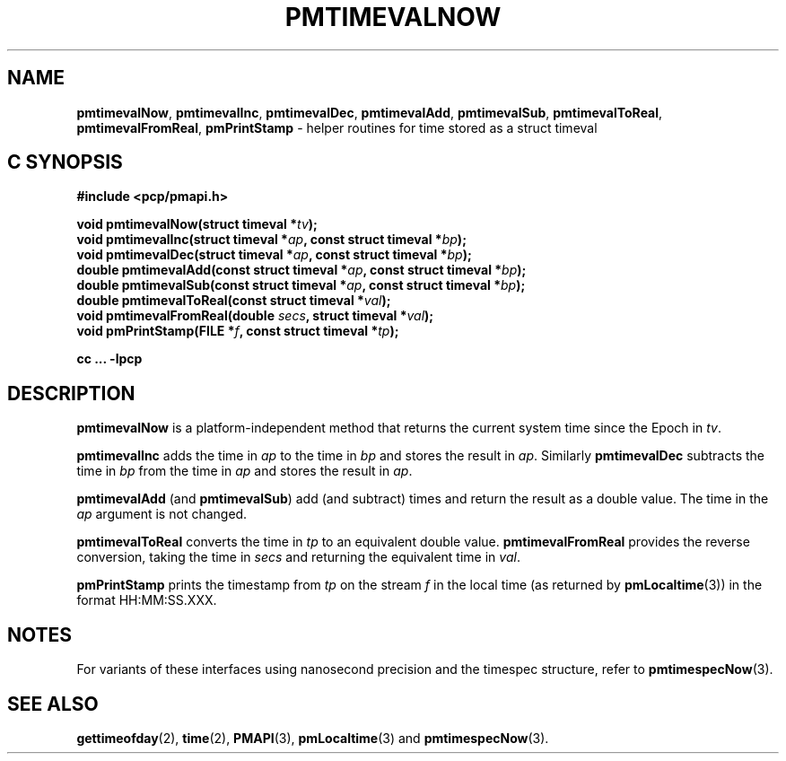'\"macro stdmacro
.\"
.\" Copyright (c) 2022 Red Hat.  All Rights Reserved.
.\" Copyright (c) 2017 Ken McDonell.  All Rights Reserved.
.\"
.\" This program is free software; you can redistribute it and/or modify it
.\" under the terms of the GNU General Public License as published by the
.\" Free Software Foundation; either version 2 of the License, or (at your
.\" option) any later version.
.\"
.\" This program is distributed in the hope that it will be useful, but
.\" WITHOUT ANY WARRANTY; without even the implied warranty of MERCHANTABILITY
.\" or FITNESS FOR A PARTICULAR PURPOSE.  See the GNU General Public License
.\" for more details.
.\"
.\"
.TH PMTIMEVALNOW 3 "PCP" "Performance Co-Pilot"
.SH NAME
\f3pmtimevalNow\f1,
\f3pmtimevalInc\f1,
\f3pmtimevalDec\f1,
\f3pmtimevalAdd\f1,
\f3pmtimevalSub\f1,
\f3pmtimevalToReal\f1,
\f3pmtimevalFromReal\f1,
\f3pmPrintStamp\f1 \- helper routines for time stored as a struct timeval
.SH "C SYNOPSIS"
.ft 3
#include <pcp/pmapi.h>
.sp
void pmtimevalNow(struct timeval *\fItv\fP);
.br
void pmtimevalInc(struct timeval *\fIap\fP, const struct timeval *\fIbp\fP);
.br
void pmtimevalDec(struct timeval *\fIap\fP, const struct timeval *\fIbp\fP);
.br
double pmtimevalAdd(const struct timeval *\fIap\fP, const struct timeval *\fIbp\fP);
.br
double pmtimevalSub(const struct timeval *\fIap\fP, const struct timeval *\fIbp\fP);
.br
double pmtimevalToReal(const struct timeval *\fIval\fP);
.br
void pmtimevalFromReal(double \fIsecs\fP, struct timeval *\fIval\fP);
.br
void pmPrintStamp(FILE *\fIf\fP, const struct timeval *\fItp\fP);
.sp
cc ... \-lpcp
.ft 1
.SH DESCRIPTION
.B pmtimevalNow
is a platform-independent method that returns the current system time
since the Epoch in
.IR tv .
.PP
.B pmtimevalInc
adds the time in
.I ap
to the time in
.I bp
and stores the result in
.IR ap .
Similarly
.B pmtimevalDec
subtracts the time in
.I bp
from the time in
.I ap
and stores the result in
.IR ap .
.PP
.B pmtimevalAdd
(and
.BR pmtimevalSub )
add (and subtract) times and return the result as a double value.
The time in the
.I ap
argument is not changed.
.PP
.B pmtimevalToReal
converts the time in
.I tp
to an equivalent double value.
.B pmtimevalFromReal
provides the reverse conversion, taking the time in
.I secs
and returning the equivalent time in
.IR val .
.PP
.B pmPrintStamp
prints the timestamp from
.I tp
on the stream
.I f
in the local time (as returned by
.BR pmLocaltime (3))
in the format HH:MM:SS.XXX.
.SH NOTES
For variants of these interfaces using nanosecond precision
and the timespec structure, refer to
.BR pmtimespecNow (3).
.SH SEE ALSO
.BR gettimeofday (2),
.BR time (2),
.BR PMAPI (3),
.BR pmLocaltime (3)
and
.BR pmtimespecNow (3).
